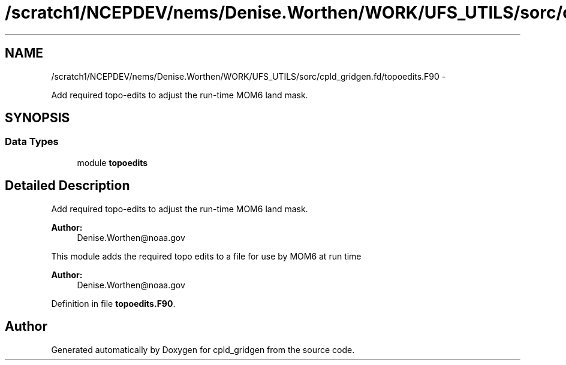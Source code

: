 .TH "/scratch1/NCEPDEV/nems/Denise.Worthen/WORK/UFS_UTILS/sorc/cpld_gridgen.fd/topoedits.F90" 3 "Mon Mar 18 2024" "Version 1.13.0" "cpld_gridgen" \" -*- nroff -*-
.ad l
.nh
.SH NAME
/scratch1/NCEPDEV/nems/Denise.Worthen/WORK/UFS_UTILS/sorc/cpld_gridgen.fd/topoedits.F90 \- 
.PP
Add required topo-edits to adjust the run-time MOM6 land mask\&.  

.SH SYNOPSIS
.br
.PP
.SS "Data Types"

.in +1c
.ti -1c
.RI "module \fBtopoedits\fP"
.br
.in -1c
.SH "Detailed Description"
.PP 
Add required topo-edits to adjust the run-time MOM6 land mask\&. 


.PP
\fBAuthor:\fP
.RS 4
Denise.Worthen@noaa.gov
.RE
.PP
This module adds the required topo edits to a file for use by MOM6 at run time
.PP
\fBAuthor:\fP
.RS 4
Denise.Worthen@noaa.gov 
.RE
.PP

.PP
Definition in file \fBtopoedits\&.F90\fP\&.
.SH "Author"
.PP 
Generated automatically by Doxygen for cpld_gridgen from the source code\&.
